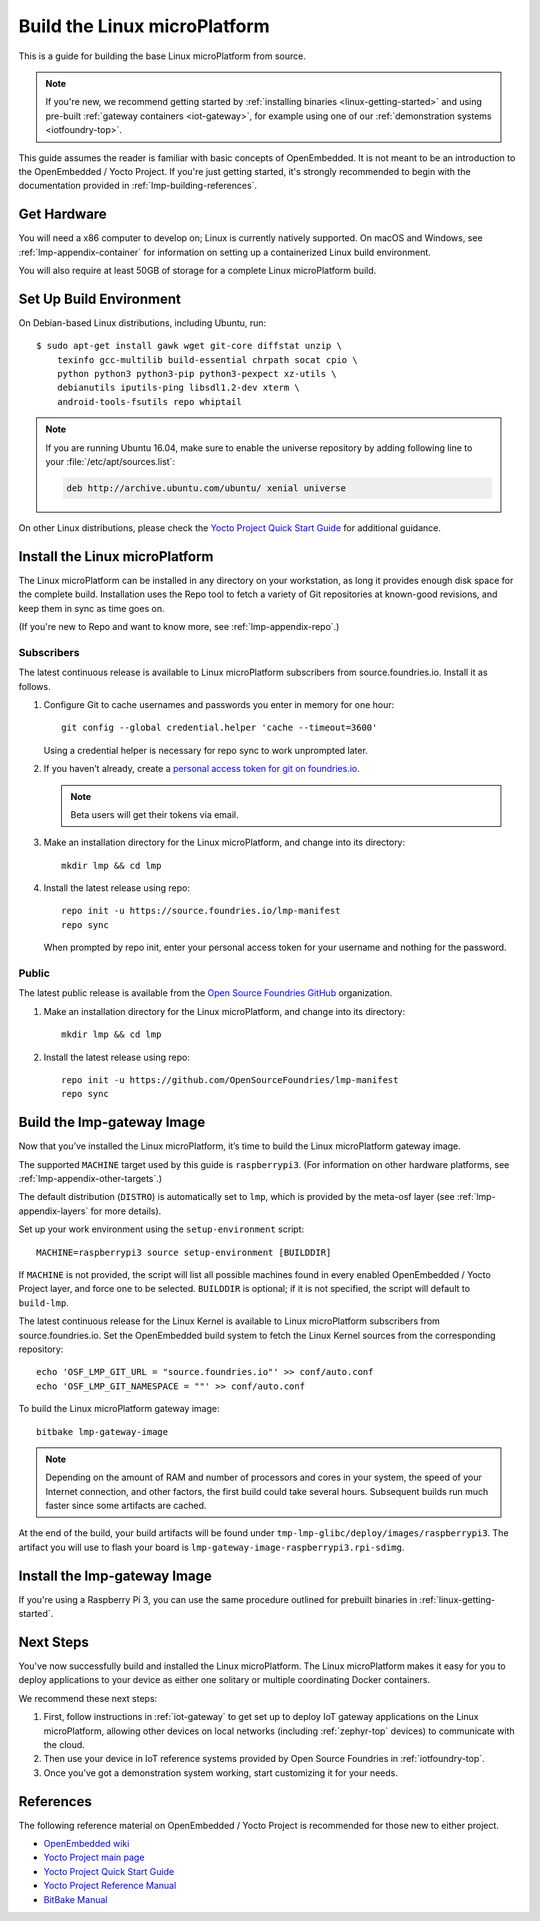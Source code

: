 .. highlight:: sh

.. _lmp-building:

Build the Linux microPlatform
=============================

This is a guide for building the base Linux microPlatform from source.

.. note::

   If you're new, we recommend getting started by :ref:`installing
   binaries <linux-getting-started>` and using pre-built :ref:`gateway
   containers <iot-gateway>`, for example using one of our
   :ref:`demonstration systems <iotfoundry-top>`.

This guide assumes the reader is familiar with basic concepts of
OpenEmbedded. It is not meant to be an introduction to the
OpenEmbedded / Yocto Project. If you're just getting started, it's
strongly recommended to begin with the documentation provided in
:ref:`lmp-building-references`.

.. _lmp-building-get-hardware:

Get Hardware
------------

You will need a x86 computer to develop on; Linux is currently
natively supported. On macOS and Windows, see
:ref:`lmp-appendix-container` for information on setting up a
containerized Linux build environment.

You will also require at least 50GB of storage for a complete Linux
microPlatform build.

Set Up Build Environment
------------------------

On Debian-based Linux distributions, including Ubuntu, run::

   $ sudo apt-get install gawk wget git-core diffstat unzip \
       texinfo gcc-multilib build-essential chrpath socat cpio \
       python python3 python3-pip python3-pexpect xz-utils \
       debianutils iputils-ping libsdl1.2-dev xterm \
       android-tools-fsutils repo whiptail

.. note::

   If you are running Ubuntu 16.04, make sure to enable the universe
   repository by adding following line to your
   :file:`/etc/apt/sources.list`:

   .. code-block:: none

      deb http://archive.ubuntu.com/ubuntu/ xenial universe

On other Linux distributions, please check the `Yocto Project Quick
Start Guide`_ for additional guidance.

Install the Linux microPlatform
-------------------------------

The Linux microPlatform can be installed in any directory on your
workstation, as long it provides enough disk space for the complete
build. Installation uses the Repo tool to fetch a variety of Git
repositories at known-good revisions, and keep them in sync as time
goes on.

(If you're new to Repo and want to know more, see
:ref:`lmp-appendix-repo`.)

Subscribers
~~~~~~~~~~~

The latest continuous release is available to Linux microPlatform
subscribers from source.foundries.io. Install it as follows.

#. Configure Git to cache usernames and passwords you enter in memory
   for one hour::

     git config --global credential.helper 'cache --timeout=3600'

   Using a credential helper is necessary for repo sync to work
   unprompted later.

#. If you haven’t already, create a `personal access token for git on
   foundries.io`_.

   .. note:: Beta users will get their tokens via email.

   .. todo:: remove this once https://foundries.io/s/ is up

#. Make an installation directory for the Linux microPlatform, and
   change into its directory::

     mkdir lmp && cd lmp

#. Install the latest release using repo::

     repo init -u https://source.foundries.io/lmp-manifest
     repo sync

   When prompted by repo init, enter your personal access token for
   your username and nothing for the password.

Public
~~~~~~

The latest public release is available from the `Open Source Foundries
GitHub`_ organization.

#. Make an installation directory for the Linux microPlatform, and change
   into its directory::

     mkdir lmp && cd lmp

#. Install the latest release using repo::

     repo init -u https://github.com/OpenSourceFoundries/lmp-manifest
     repo sync

Build the lmp-gateway Image
---------------------------

Now that you’ve installed the Linux microPlatform, it’s time to build
the Linux microPlatform gateway image.

The supported ``MACHINE`` target used by this guide is
``raspberrypi3``. (For information on other hardware platforms, see
:ref:`lmp-appendix-other-targets`.)

The default distribution (``DISTRO``) is automatically set to ``lmp``,
which is provided by the meta-osf layer (see
:ref:`lmp-appendix-layers` for more details).

Set up your work environment using the ``setup-environment`` script::

  MACHINE=raspberrypi3 source setup-environment [BUILDDIR]

If ``MACHINE`` is not provided, the script will list all possible
machines found in every enabled OpenEmbedded / Yocto Project layer,
and force one to be selected.  ``BUILDDIR`` is optional; if it is not
specified, the script will default to ``build-lmp``.

The latest continuous release for the Linux Kernel is available to Linux
microPlatform subscribers from source.foundries.io. Set the OpenEmbedded
build system to fetch the Linux Kernel sources from the corresponding
repository::

  echo 'OSF_LMP_GIT_URL = "source.foundries.io"' >> conf/auto.conf
  echo 'OSF_LMP_GIT_NAMESPACE = ""' >> conf/auto.conf

.. todo:: add public kernel links

To build the Linux microPlatform gateway image::

  bitbake lmp-gateway-image

.. note::

   Depending on the amount of RAM and number of processors and cores
   in your system, the speed of your Internet connection, and other
   factors, the first build could take several hours. Subsequent
   builds run much faster since some artifacts are cached.

At the end of the build, your build artifacts will be found under
``tmp-lmp-glibc/deploy/images/raspberrypi3``. The artifact you will
use to flash your board is
``lmp-gateway-image-raspberrypi3.rpi-sdimg``.

Install the lmp-gateway Image
-----------------------------

If you're using a Raspberry Pi 3, you can use the same procedure
outlined for prebuilt binaries in :ref:`linux-getting-started`.

Next Steps
----------

You've now successfully build and installed the Linux
microPlatform. The Linux microPlatform makes it easy for you to deploy
applications to your device as either one solitary or multiple
coordinating Docker containers.

We recommend these next steps:

#. First, follow instructions in :ref:`iot-gateway` to get set up to
   deploy IoT gateway applications on the Linux microPlatform,
   allowing other devices on local networks (including
   :ref:`zephyr-top` devices) to communicate with the cloud.

#. Then use your device in IoT reference systems provided by Open
   Source Foundries in :ref:`iotfoundry-top`.

#. Once you’ve got a demonstration system working, start customizing
   it for your needs.

.. _lmp-building-references:

References
----------

The following reference material on OpenEmbedded / Yocto Project is
recommended for those new to either project.

- `OpenEmbedded wiki`_
- `Yocto Project main page`_
- `Yocto Project Quick Start Guide`_
- `Yocto Project Reference Manual`_
- `BitBake Manual`_

.. _OpenEmbedded wiki:
    https://www.openembedded.org/wiki/Main_Page
.. _Yocto Project main page:
   https://yoctoproject.org/
.. _Yocto Project Quick Start Guide:
   https://www.yoctoproject.org/docs/current/yocto-project-qs/yocto-project-qs.html
.. _Yocto Project Reference Manual:
   https://www.yoctoproject.org/docs/current/ref-manual/ref-manual.html
.. _BitBake Manual:
   http://www.yoctoproject.org/docs/current/bitbake-user-manual/bitbake-user-manual.html

.. _personal access token for git on foundries.io:
   https://foundries.io/s/

.. _Open Source Foundries GitHub:
    https://github.com/OpenSourceFoundries
